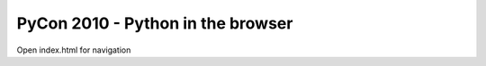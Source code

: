 ==================================
PyCon 2010 - Python in the browser
==================================

Open index.html for navigation

